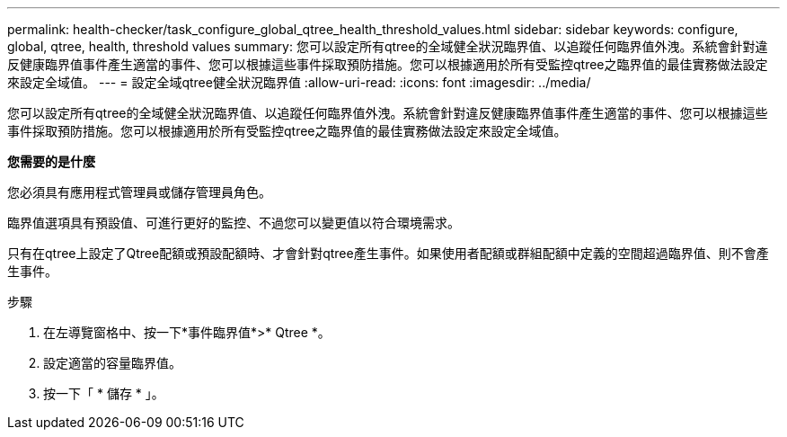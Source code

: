 ---
permalink: health-checker/task_configure_global_qtree_health_threshold_values.html 
sidebar: sidebar 
keywords: configure, global, qtree, health, threshold values 
summary: 您可以設定所有qtree的全域健全狀況臨界值、以追蹤任何臨界值外洩。系統會針對違反健康臨界值事件產生適當的事件、您可以根據這些事件採取預防措施。您可以根據適用於所有受監控qtree之臨界值的最佳實務做法設定來設定全域值。 
---
= 設定全域qtree健全狀況臨界值
:allow-uri-read: 
:icons: font
:imagesdir: ../media/


[role="lead"]
您可以設定所有qtree的全域健全狀況臨界值、以追蹤任何臨界值外洩。系統會針對違反健康臨界值事件產生適當的事件、您可以根據這些事件採取預防措施。您可以根據適用於所有受監控qtree之臨界值的最佳實務做法設定來設定全域值。

*您需要的是什麼*

您必須具有應用程式管理員或儲存管理員角色。

臨界值選項具有預設值、可進行更好的監控、不過您可以變更值以符合環境需求。

只有在qtree上設定了Qtree配額或預設配額時、才會針對qtree產生事件。如果使用者配額或群組配額中定義的空間超過臨界值、則不會產生事件。

.步驟
. 在左導覽窗格中、按一下*事件臨界值*>* Qtree *。
. 設定適當的容量臨界值。
. 按一下「 * 儲存 * 」。

